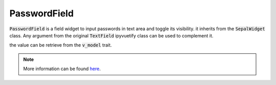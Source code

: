 PasswordField
=============

:code:`PasswordField` is a field widget to input passwords in text area and toggle its visibility. it inherits from the :code:`SepalWidget` class.
Any argument from the original :code:`TextField` ipyvuetify class can be used to complement it.

.. jupyter-execute:: 

    from sepal_ui import sepalwidgets as sw
    
    # correct colors for the documentation 
    # set to dark in SEPAL by default 
    import ipyvuetify as v
    v.theme.dark = False

    password = sw.PasswordField()
    password

the value can be retrieve from the :code:`v_model` trait. 

.. note::

    More information can be found `here <../modules/sepal_ui.sepalwidgets.html#sepal_ui.sepalwidgets.inputs.PasswordField>`__.
